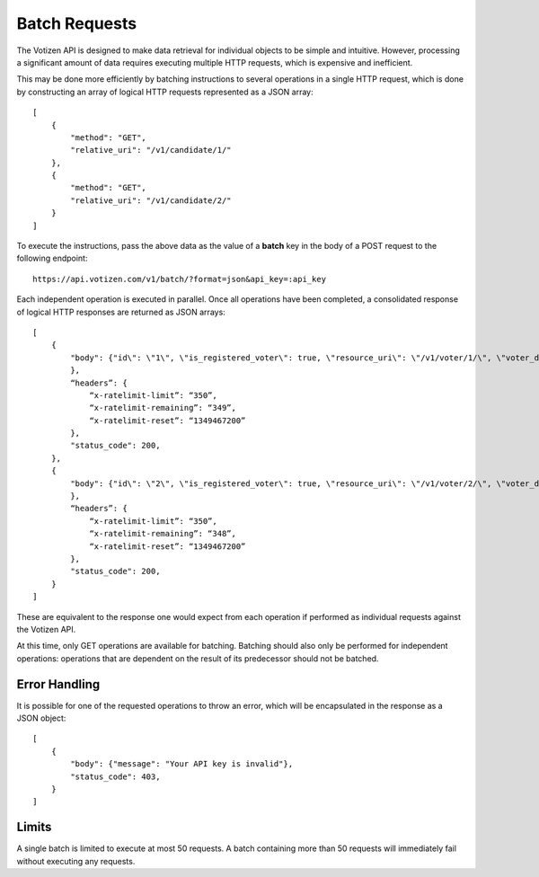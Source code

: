 ==============
Batch Requests
==============

The Votizen API is designed to make data retrieval for individual objects to be
simple and intuitive. However, processing a significant amount of data requires
executing multiple HTTP requests, which is expensive and inefficient.

This may be done more efficiently by batching instructions to several
operations in a single HTTP request, which is done by constructing an array of
logical HTTP requests represented as a JSON array::

    [
        {
            "method": "GET",
            "relative_uri": "/v1/candidate/1/"
        },
        {
            "method": "GET",
            "relative_uri": "/v1/candidate/2/"
        }
    ]

To execute the instructions, pass the above data as the value of a **batch**
key in the body of a POST request to the following endpoint::

    https://api.votizen.com/v1/batch/?format=json&api_key=:api_key

Each independent operation is executed in parallel. Once all operations have
been completed,  a consolidated response of logical HTTP responses are returned
as JSON arrays::

    [
        {
            "body": {"id\": \"1\", \"is_registered_voter\": true, \"resource_uri\": \"/v1/voter/1/\", \"voter_data_uris\": {\"voter_districts_uri\": \"/v1/voter/1/districts/\", \"voter_record_uri\": \"/v1/voter/1/record/\"}
            },
            “headers”: {
                “x-ratelimit-limit”: “350”,
                “x-ratelimit-remaining”: “349”,
                “x-ratelimit-reset”: “1349467200”
            },
            "status_code": 200,
        },
        {
            "body": {"id\": \"2\", \"is_registered_voter\": true, \"resource_uri\": \"/v1/voter/2/\", \"voter_data_uris\": {\"voter_districts_uri\": \"/v1/voter/2/districts/\", \"voter_record_uri\": \"/v1/voter/2/record/\"}
            },
            “headers”: {
                “x-ratelimit-limit”: “350”,
                “x-ratelimit-remaining”: “348”,
                “x-ratelimit-reset”: “1349467200”
            },
            "status_code": 200,
        }
    ]

These are equivalent to the response one would expect from each operation if
performed as individual requests against the Votizen API.

At this time, only GET operations are available for batching. Batching should
also only be performed for independent operations: operations that are
dependent on the result of its predecessor should not be batched.


Error Handling
==============

It is possible for one of the requested operations to throw an error, which
will be encapsulated in the response as a JSON object::

    [
        {
            "body": {"message": "Your API key is invalid"},
            "status_code": 403,
        }
    ]


Limits
======

A single batch is limited to execute at most 50 requests. A batch containing
more than 50 requests will immediately fail without executing any requests.
